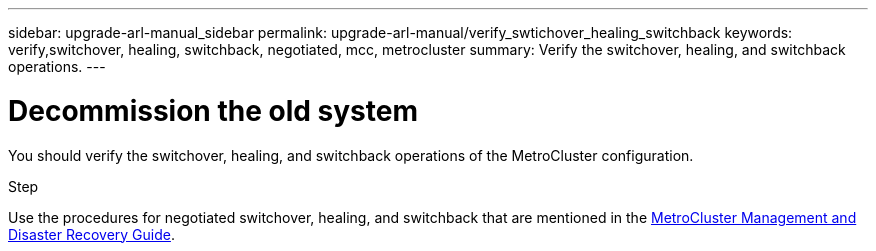 ---
sidebar: upgrade-arl-manual_sidebar
permalink: upgrade-arl-manual/verify_swtichover_healing_switchback
keywords: verify,switchover, healing, switchback, negotiated, mcc, metrocluster
summary: Verify the switchover, healing, and switchback operations.
---

= Decommission the old system
:hardbreaks:
:nofooter:
:icons: font
:linkattrs:
:imagesdir: ./media/

[.lead]
You should verify the switchover, healing, and switchback operations of the MetroCluster configuration.

.Step

Use the procedures for negotiated switchover, healing, and switchback that are mentioned in the link:https://docs.netapp.com/ontap-9/topic/com.netapp.doc.dot-mcc-mgmt-dr/home.html[MetroCluster Management and Disaster Recovery Guide].
